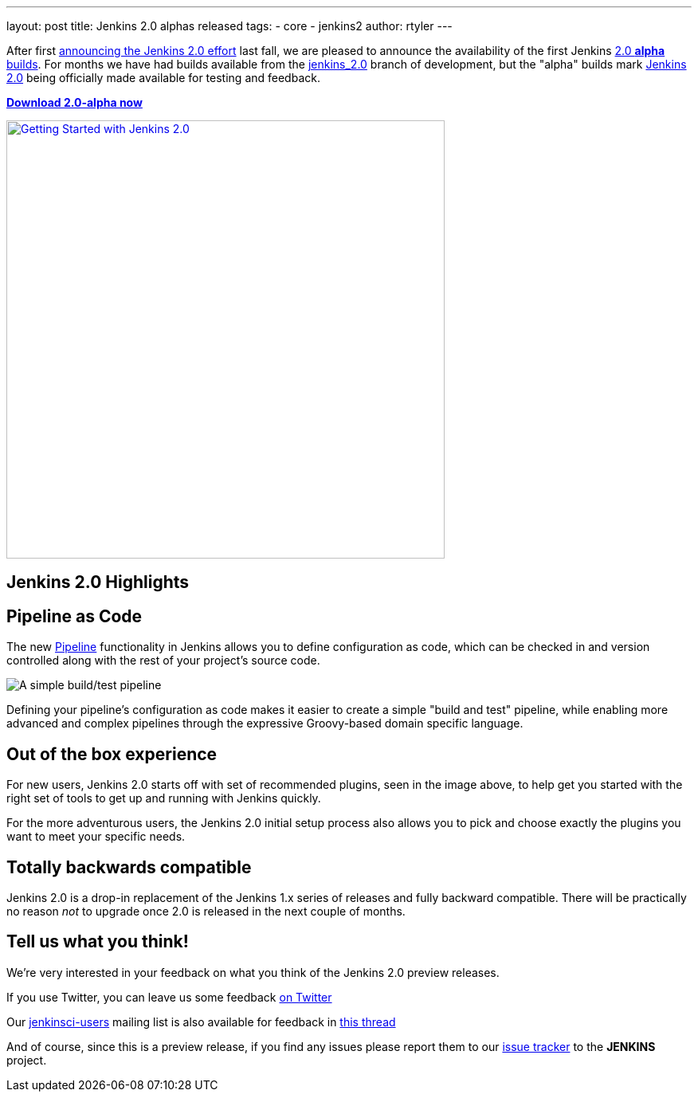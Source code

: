---
layout: post
title: Jenkins 2.0 alphas released
tags:
- core
- jenkins2
author: rtyler
---


After first
link:/blog/2015/10/01/upcoming-in-office-hours-jenkins-2-0/[announcing the
Jenkins 2.0 effort] last fall, we are pleased to announce the availability of
the first Jenkins link:/2.0/[2.0 *alpha* builds]. For months we have had builds
available from the link:https://ci.jenkins.io/job/Core/job/jenkins/[jenkins_2.0]
branch of development, but the "alpha" builds mark link:/2.0[Jenkins 2.0] being
officially made available for testing and feedback.

*link:/2.0/[Download 2.0-alpha now]*

image::/images/getting-started-setup.png["Getting Started with Jenkins 2.0", width=550, align="center", link="/2.0/"]

== Jenkins 2.0 Highlights

== Pipeline as Code

The new link:/solutions/pipeline[Pipeline] functionality in Jenkins allows you
to define configuration as code, which can be checked in and version controlled
along with the rest of your project's source code.

image::/images/hello-world-pipeline.png["A simple build/test pipeline"]

Defining your pipeline's configuration as code makes it easier to create a
simple "build and test" pipeline, while enabling more advanced and complex
pipelines through the expressive Groovy-based domain specific language.

== Out of the box experience

For new users, Jenkins 2.0 starts off with set of recommended plugins, seen in
the image above,  to help get you started with the right set of tools to get up
and running with Jenkins quickly.

For the more adventurous users, the Jenkins 2.0 initial setup process
also allows you to pick and choose exactly the plugins you want to meet
your specific needs.

== Totally backwards compatible

Jenkins 2.0 is a drop-in replacement of the Jenkins 1.x series of releases
and fully backward compatible. There will be practically no reason _not_ to
upgrade once 2.0 is released in the next couple of months.


== Tell us what you think!

We're very interested in your feedback on what you think of the Jenkins 2.0
preview releases.

If you use Twitter, you can leave us some feedback
link:https://twitter.com/intent/tweet?text=@jenkinsci%20I%20think%20%23jenkins2%20is%20[on
Twitter]

Our link:https://groups.google.com/group/jenkinsci-users/topics[jenkinsci-users]
mailing list is also available for feedback in
link:https://groups.google.com/d/msg/jenkinsci-users/fEWFVUj0UVY/GbG0ChvkIgAJ[this thread]


And of course, since this is a preview release, if you find any issues please
report them to our
link:https://wiki.jenkins.io/display/JENKINS/Issue+Tracking[issue tracker]
to the *JENKINS* project.
